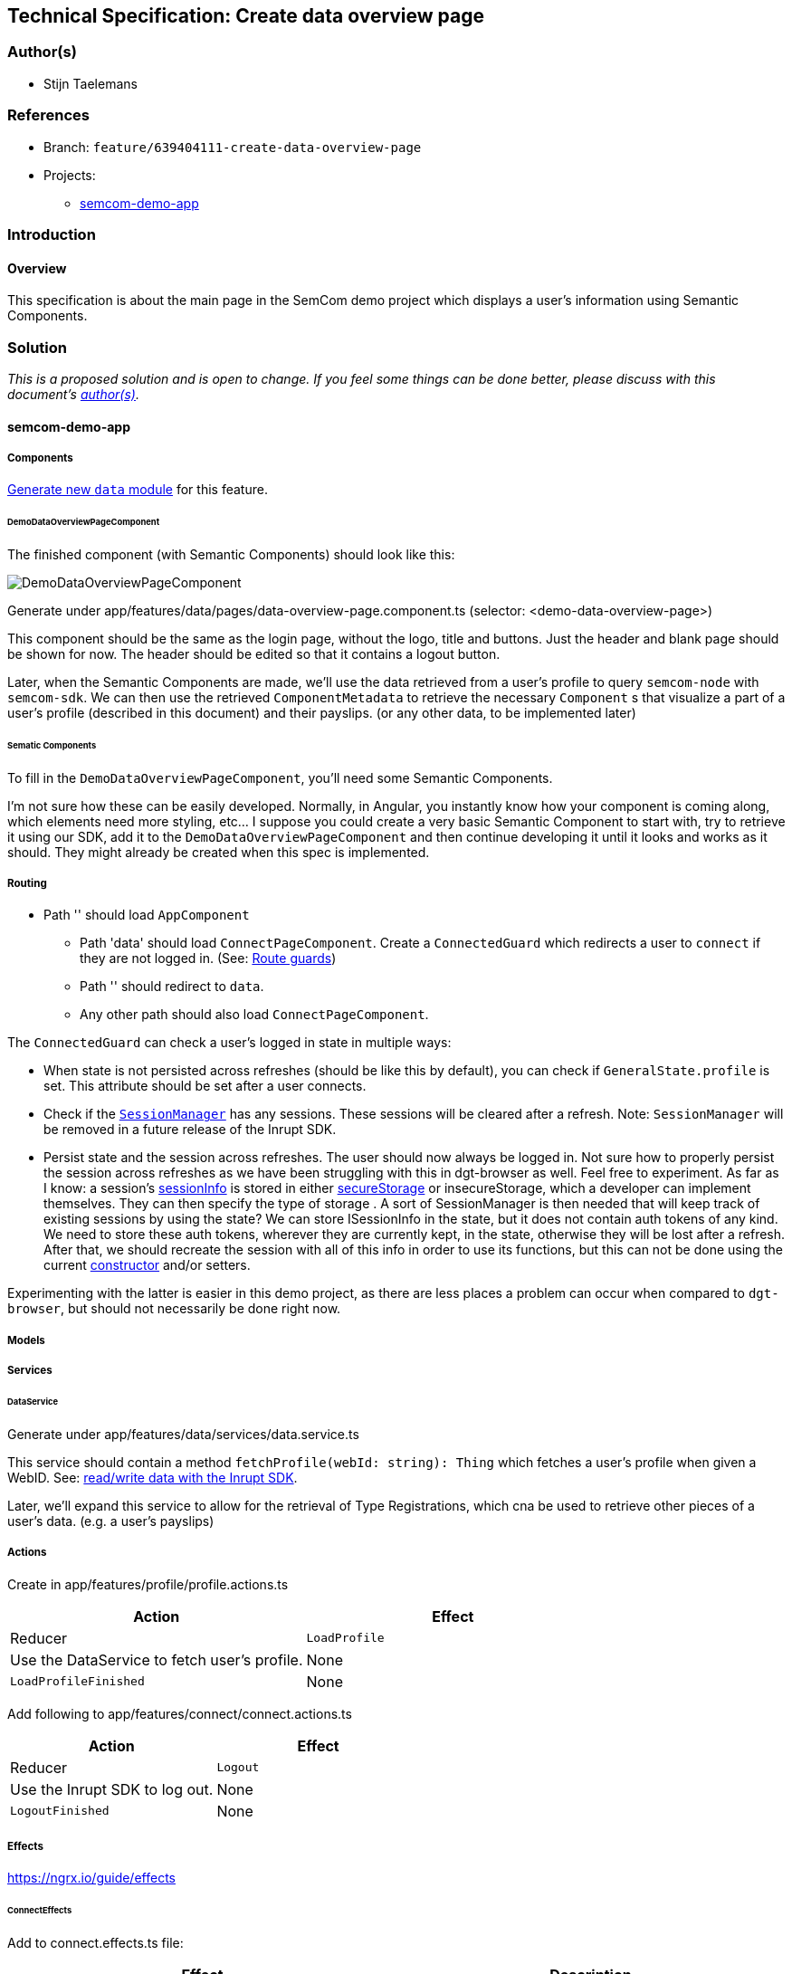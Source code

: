 == Technical Specification: Create data overview page

=== Author(s)

* Stijn Taelemans

=== References

* Branch: `feature/639404111-create-data-overview-page`
* Projects:
** https://github.com/digita-ai/semcom[semcom-demo-app]

=== Introduction

==== Overview

This specification is about the main page in the SemCom demo project which displays a user's information using Semantic Components.

=== Solution

_This is a proposed solution and is open to change. If you feel some things can be done better, please discuss with this document's link:###authors[author(s)]._

==== semcom-demo-app

===== Components

https://angular.io/guide/feature-modules[Generate new `data` module] for this feature.

====== DemoDataOverviewPageComponent

The finished component (with Semantic Components) should look like this:

image::../images/create-data-overview-page/data-overview-page.svg[DemoDataOverviewPageComponent]

Generate under app/features/data/pages/data-overview-page.component.ts (selector: <demo-data-overview-page>)

This component should be the same as the login page, without the logo, title and buttons. Just the header and blank page should be shown for now. The header should be edited so that it contains a logout button.

Later, when the Semantic Components are made, we'll use the data retrieved from a user's profile to query `semcom-node` with `semcom-sdk`. We can then use the retrieved `ComponentMetadata` to retrieve the necessary `Component` s that visualize a part of a user's profile (described in this document) and their payslips. (or any other data, to be implemented later)

====== Sematic Components

To fill in the `DemoDataOverviewPageComponent`, you'll need some Semantic Components.

I'm not sure how these can be easily developed. Normally, in Angular, you instantly know how your component is coming along, which elements need more styling, etc... I suppose you could create a very basic Semantic Component to start with, try to retrieve it using our SDK, add it to the `DemoDataOverviewPageComponent` and then continue developing it until it looks and works as it should. They might already be created when this spec is implemented.

===== Routing

* Path '' should load `AppComponent`
** Path 'data' should load `ConnectPageComponent`. Create a `ConnectedGuard` which redirects a user to `connect` if they are not logged in. (See: https://angular.io/guide/router-tutorial-toh#milestone-5-route-guards[Route guards])
** Path '' should redirect to `data`.
** Any other path should also load `ConnectPageComponent`.

The `ConnectedGuard` can check a user's logged in state in multiple ways:

* When state is not persisted across refreshes (should be like this by default), you can check if `GeneralState.profile` is set. This attribute should be set after a user connects.
* Check if the https://docs.inrupt.com/developer-tools/api/javascript/solid-client-authn-browser/classes/sessionmanager.html#class-sessionmanager[`SessionManager`] has any sessions. These sessions will be cleared after a refresh. Note: `SessionManager` will be removed in a future release of the Inrupt SDK.
* Persist state and the session across refreshes. The user should now always be logged in. Not sure how to properly persist the session across refreshes as we have been struggling with this in dgt-browser as well. Feel free to experiment. As far as I know: a session's https://docs.inrupt.com/developer-tools/api/javascript/solid-client-authn-browser/interfaces/isessioninfo.html[sessionInfo] is stored in either https://docs.inrupt.com/developer-tools/api/javascript/solid-client-authn-browser/interfaces/isessionoptions.html#securestorage[secureStorage] or insecureStorage, which a developer can implement themselves. They can then specify the type of storage . A sort of SessionManager is then needed that will keep track of existing sessions by using the state? We can store ISessionInfo in the state, but it does not contain auth tokens of any kind. We need to store these auth tokens, wherever they are currently kept, in the state, otherwise they will be lost after a refresh. After that, we should recreate the session with all of this info in order to use its functions, but this can not be done using the current https://docs.inrupt.com/developer-tools/api/javascript/solid-client-authn-browser/classes/session.html#constructor[constructor] and/or setters.

Experimenting with the latter is easier in this demo project, as there are less places a problem can occur when compared to `dgt-browser`, but should not necessarily be done right now.

===== Models


===== Services

====== DataService

Generate under app/features/data/services/data.service.ts

This service should contain a method `fetchProfile(webId: string): Thing` which fetches a user's profile when given a WebID. See: https://docs.inrupt.com/developer-tools/javascript/client-libraries/tutorial/read-write-data/[read/write data with the Inrupt SDK].

Later, we'll expand this service to allow for the retrieval of Type Registrations, which cna be used to retrieve other pieces of a user's data. (e.g. a user's payslips)


===== Actions

Create in app/features/profile/profile.actions.ts

[cols="1,1",options="header"]

|======================================
| Action 	| Effect 	| Reducer
| `LoadProfile` | Use the DataService to fetch user's profile. | None

| `LoadProfileFinished` | None | Add profile information to state.
|======================================


Add following to app/features/connect/connect.actions.ts

[cols="1,1",options="header"]

|======================================
| Action 	| Effect 	| Reducer
| `Logout` | Use the Inrupt SDK to log out. | None

| `LogoutFinished` | None | Reset state to initial values.
|======================================


===== Effects

https://ngrx.io/guide/effects

====== ConnectEffects

Add to connect.effects.ts file:


[cols="1,1",options="header"]

|================
| Effect | Description
| `logout$` | This effect should call the `logout()` function of the Inrupt SDK. (See: https://docs.inrupt.com/developer-tools/api/javascript/solid-client-authn-browser/functions.html#logout[solid-client-authn-browser functions])
|================

====== AppEffects

Add to app/app.actions.ts:


[cols="1,1",options="header"]

|================
| Effect | Description
| `loadProfile$` |
|================


===== Reducer

`GeneralState` shape:

Add `GeneralState` to existing `AppState` file: app/app.state.ts

[source, js]
----
{
    "profile": Thing,
}
----


`AppState` shape:

New `GeneralState` should be added to existing `AppState`

[source, js]
----
{
    "general": GeneralState,
    "connect": ConnectState
}
----

Initial values for `AppState.general` should be initialGeneralState. (See https://ngrx.io/guide/store/reducers#setting-the-initial-state[setting the initial state])

Create `GeneralState` reducer in app/app.reducer.ts


[cols="1,1",options="header"]

|================
| Reducer | Description
| `on LoadProfileFinished` | Set the `GeneralState.profile` to the action's `profile` payload.
| `on LogoutFinished` | The whole state should be reset to its https://ngrx.io/guide/store/reducers#setting-the-initial-state[initial values].
|================


===== Translations

* `common.header.logout` (Log out)
